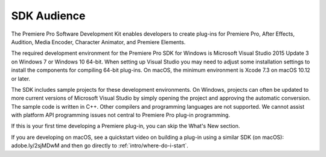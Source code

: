 .. _intro/sdk-audience:

SDK Audience
################################################################################

The Premiere Pro Software Development Kit enables developers to create plug-ins for Premiere Pro, After Effects, Audition, Media Encoder, Character Animator, and Premiere Elements.

The required development environment for the Premiere Pro SDK for Windows is Microsoft Visual Studio 2015 Update 3 on Windows 7 or Windows 10 64-bit. When setting up Visual Studio you may need to adjust some installation settings to install the components for compiling 64-bit plug-ins. On macOS, the minimum environment is Xcode 7.3 on macOS 10.12 or later.

The SDK includes sample projects for these development environments. On Windows, projects can often be updated to more current versions of Microsoft Visual Studio by simply opening the project and approving the automatic conversion. The sample code is written in C++. Other compilers and programming languages are not supported. We cannot assist with platform API programming issues not central to Premiere Pro plug-in programming.

If this is your first time developing a Premiere plug-in, you can skip the What's New section.

If you are developing on macOS, see a quickstart video on building a plug-in using a similar SDK (on macOS): adobe.ly/2sjMDwM and then go directly to :ref:`intro/where-do-i-start`.
